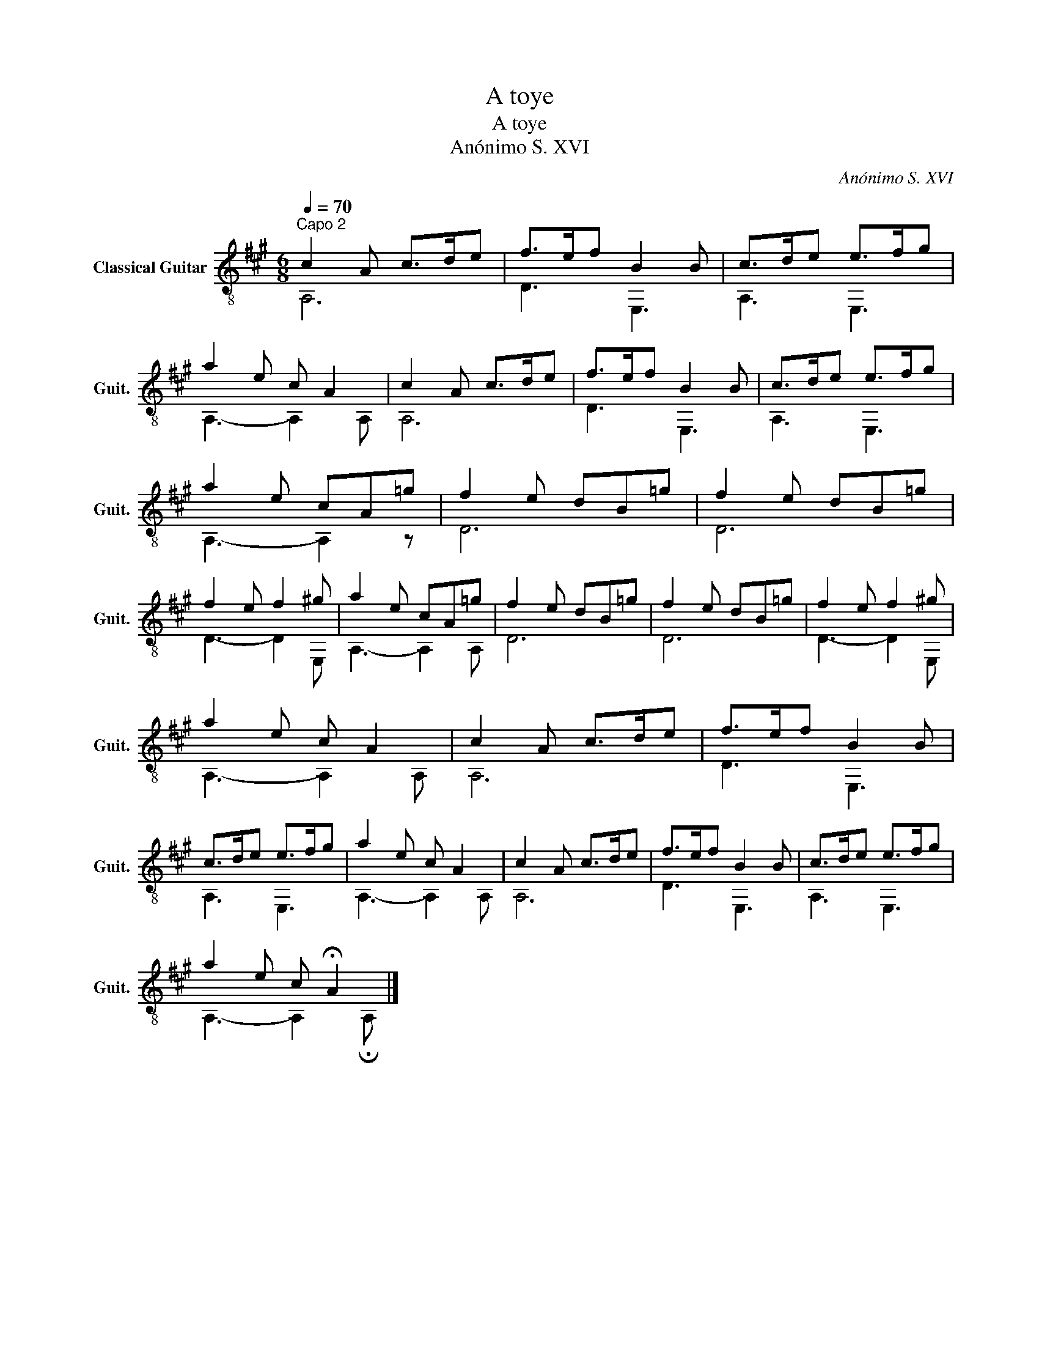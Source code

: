 X:1
T:A toye
T:A toye
T:Anónimo S. XVI
C:Anónimo S. XVI
%%score ( 1 2 )
L:1/8
Q:1/4=70
M:6/8
K:A
V:1 treble-8 nm="Classical Guitar" snm="Guit."
V:2 treble-8 
V:1
"^Capo 2" c2 A c>de | f>ef B2 B | c>de e>fg | a2 e c A2 | c2 A c>de | f>ef B2 B | c>de e>fg | %7
 a2 e cA=g | f2 e dB=g | f2 e dB=g | f2 e f2 ^g | a2 e cA=g | f2 e dB=g | f2 e dB=g | f2 e f2 ^g | %15
 a2 e c A2 | c2 A c>de | f>ef B2 B | c>de e>fg | a2 e c A2 | c2 A c>de | f>ef B2 B | c>de e>fg | %23
 a2 e c !fermata!A2 |] %24
V:2
 A,6 | D3 E,3 | A,3 E,3 | A,3- A,2 A, | A,6 | D3 E,3 | A,3 E,3 | A,3- A,2 z | D6 | D6 | D3- D2 E, | %11
 A,3- A,2 A, | D6 | D6 | D3- D2 E, | A,3- A,2 A, | A,6 | D3 E,3 | A,3 E,3 | A,3- A,2 A, | A,6 | %21
 D3 E,3 | A,3 E,3 | A,3- A,2 !fermata!A, |] %24

